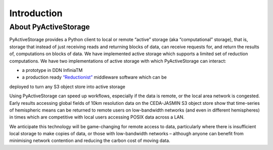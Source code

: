 Introduction
************

About PyActiveStorage
=====================

PyActiveStorage provides a Python client to local or remote “active” storage (aka “computational” storage), that is,
storage that instead of just receiving reads and returning blocks of data, can receive requests for, and return the
results of, computations on blocks of data. We have implemented active storage which supports a limited set of reduction
computations. We have two implementations of active storage with which PyActiveStorage can interact:

* a prototype in DDN InfiniaTM
* a production ready `“Reductionist” <https://github.com/stackhpc/reductionist-rs>`_  middleware software which can be
deployed to turn any S3 object store into active storage

Using PyActiveStorage can speed up workflows, especially if the data is remote, or the local area network is congested.
Early results accessing global fields of 10km resolution data on the CEDA-JASMIN S3 object store show that time-series
of hemispheric means can be returned to remote users on low-bandwidth networks (and even in
different hemispheres) in times which are competitive with local users accessing POSIX data across a LAN.

We anticipate this technology will be game-changing for remote access to data, particularly where there is
insufficient local storage to make copies of data, or those with low-bandwidth networks – although anyone can benefit from
minimising network contention and reducing the carbon cost of moving data.

